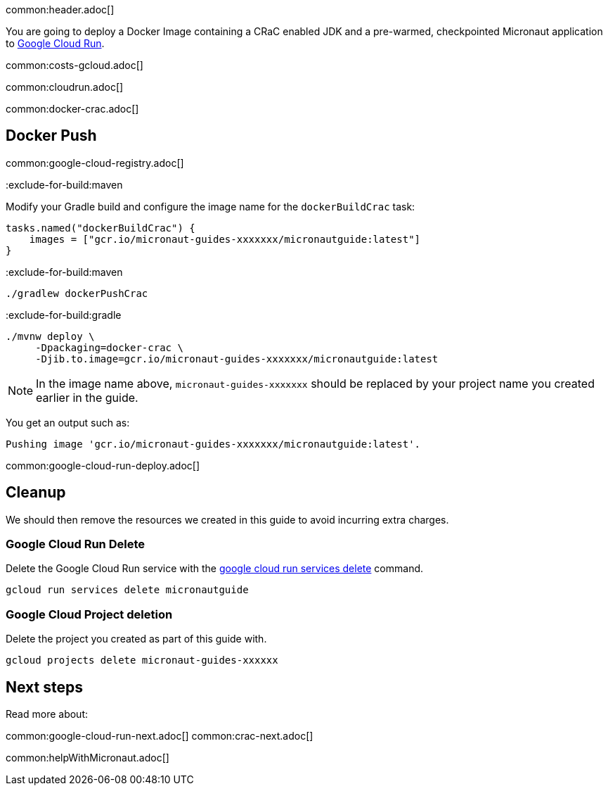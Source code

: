common:header.adoc[]

You are going to deploy a Docker Image containing a CRaC enabled JDK and a pre-warmed, checkpointed Micronaut application to https://cloud.google.com/run[Google Cloud Run].

common:costs-gcloud.adoc[]

common:cloudrun.adoc[]

common:docker-crac.adoc[]

== Docker Push

common:google-cloud-registry.adoc[]

:exclude-for-build:

:exclude-for-build:maven

Modify your Gradle build and configure the image name for the `dockerBuildCrac` task:

[source,groovy]
----
tasks.named("dockerBuildCrac") {
    images = ["gcr.io/micronaut-guides-xxxxxxx/micronautguide:latest"]
}
----

:exclude-for-build:

:exclude-for-build:maven

[source, bash]
----
./gradlew dockerPushCrac
----

:exclude-for-build:
:exclude-for-build:gradle

[source, bash]
----
./mvnw deploy \
     -Dpackaging=docker-crac \
     -Djib.to.image=gcr.io/micronaut-guides-xxxxxxx/micronautguide:latest
----

:exclude-for-build:

NOTE: In the image name above, `micronaut-guides-xxxxxxx` should be replaced by your project name you created earlier in the guide.

You get an output such as:

[source, bash]
----
Pushing image 'gcr.io/micronaut-guides-xxxxxxx/micronautguide:latest'.
----

common:google-cloud-run-deploy.adoc[]

== Cleanup

We should then remove the resources we created in this guide to avoid incurring extra charges.

=== Google Cloud Run Delete

Delete the Google Cloud Run service with the https://cloud.google.com/sdk/gcloud/reference/run/services/delete[google cloud run services delete] command.

[source, bash]
----
gcloud run services delete micronautguide
----

=== Google Cloud Project deletion

Delete the project you created as part of this guide with.

[source, bash]
----
gcloud projects delete micronaut-guides-xxxxxx
----

== Next steps

Read more about:

common:google-cloud-run-next.adoc[]
common:crac-next.adoc[]

common:helpWithMicronaut.adoc[]
